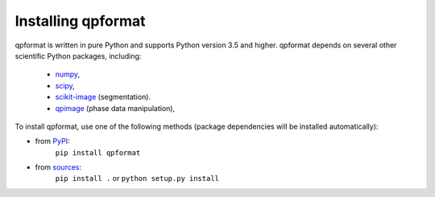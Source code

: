 Installing qpformat
===================

qpformat is written in pure Python and supports Python version 3.5
and higher. qpformat depends on several other scientific Python packages,
including:

 - `numpy <https://docs.scipy.org/doc/numpy/>`_,
 - `scipy <https://docs.scipy.org/doc/scipy/reference/>`_,
 - `scikit-image <http://scikit-image.org/>`_ (segmentation).
 - `qpimage <https://qpimage.readthedocs.io/en/stable/>`_ (phase data manipulation),
    

To install qpformat, use one of the following methods
(package dependencies will be installed automatically):
    
* from `PyPI <https://pypi.python.org/pypi/qpformat>`_:
    ``pip install qpformat``
* from `sources <https://github.com/RI-imaging/qpformat>`_:
    ``pip install .`` or 
    ``python setup.py install``
